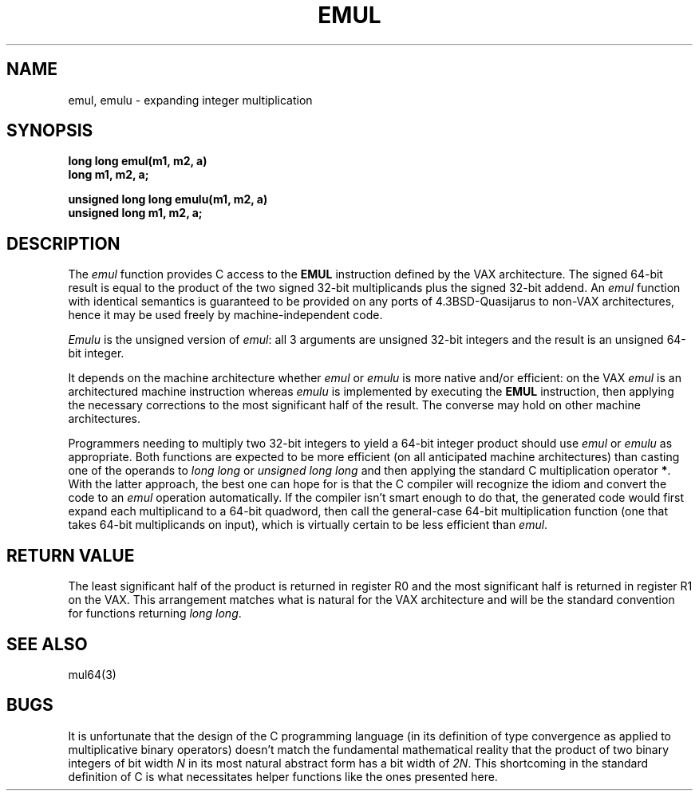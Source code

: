 .\"	@(#)emul.3	6.1 (Berkeley) 2011/10/18
.\"
.TH EMUL 3 "October 18, 2011"
.UC 8
.SH NAME
emul, emulu \- expanding integer multiplication
.SH SYNOPSIS
.nf
.B long long emul(m1, m2, a)
.B long m1, m2, a;
.PP
.B unsigned long long emulu(m1, m2, a)
.B unsigned long m1, m2, a;
.fi
.SH DESCRIPTION
The
.I emul
function provides C access to the
.B EMUL
instruction defined by the VAX architecture.
The signed 64-bit result is equal to the product of the two signed 32-bit
multiplicands plus the signed 32-bit addend.
An
.I emul
function with identical semantics is guaranteed to be provided
on any ports of 4.3BSD-Quasijarus to non-VAX architectures,
hence it may be used freely by machine-independent code.
.PP
.I Emulu
is the unsigned version of
.IR emul :
all 3 arguments are unsigned 32-bit integers and the result is an
unsigned 64-bit integer.
.PP
It depends on the machine architecture whether
.I emul
or
.I emulu
is more native and/or efficient: on the VAX
.I emul
is an architectured machine instruction whereas
.I emulu
is implemented by executing the
.B EMUL
instruction, then applying the necessary corrections to the
most significant half of the result.
The converse may hold on other machine architectures.
.PP
Programmers needing to multiply two 32-bit integers to yield a
64-bit integer product should use
.I emul
or
.I emulu
as appropriate.
Both functions are expected to be more efficient (on all anticipated
machine architectures) than casting one of the operands to
.I "long long"
or
.I "unsigned long long"
and then applying the standard C multiplication operator
.BR * .
With the latter approach, the best one can hope for is that the C compiler
will recognize the idiom and convert the code to an
.I emul
operation automatically.
If the compiler isn't smart enough to do that, the generated code
would first expand each multiplicand to a 64-bit quadword, then
call the general-case 64-bit multiplication function (one that takes
64-bit multiplicands on input), which is virtually certain to be
less efficient than
.IR emul .
.SH "RETURN VALUE"
The least significant half of the product is returned in register R0
and the most significant half is returned in register R1 on the VAX.
This arrangement matches what is natural for the VAX architecture
and will be the standard convention for functions returning
.IR "long long" .
.SH "SEE ALSO"
mul64(3)
.SH BUGS
It is unfortunate that the design of the C programming language
(in its definition of type convergence as applied to multiplicative
binary operators) doesn't match the fundamental mathematical reality
that the product of two binary integers of bit width
.I N
in its most natural abstract form has a bit width of
.IR 2N .
This shortcoming in the standard definition of C is what necessitates
helper functions like the ones presented here.

